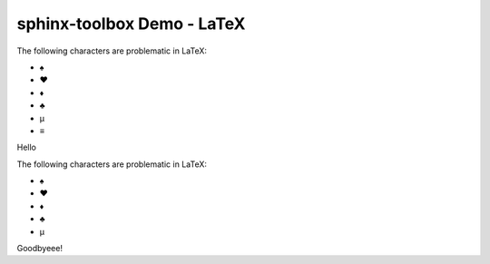 =====================================
sphinx-toolbox Demo - LaTeX
=====================================

.. clearpage::

.. samepage::

	Content under the samepage directive

	.. figure:: https://avatars.githubusercontent.com/u/75883961

.. cleardoublepage::

The ​following ​characters ​are ​problematic ​in ​LaTeX:

* ♠
* ♥
* ♦
* ♣
* μ
* ≡

.. clearpage::

Hello

.. latex:clearpage::

.. latex:samepage::

	Content under the samepage directive

	.. figure:: https://avatars.githubusercontent.com/u/75883961

.. latex:vspace:: -5px

.. latex:cleardoublepage::

The ​following ​characters ​are ​problematic ​in ​LaTeX:

* ♠
* ♥
* ♦
* ♣
* μ

.. latex:vspace:: 10px

.. latex:clearpage::

.. latex:vspace:: 30mm

Goodbyeee!
